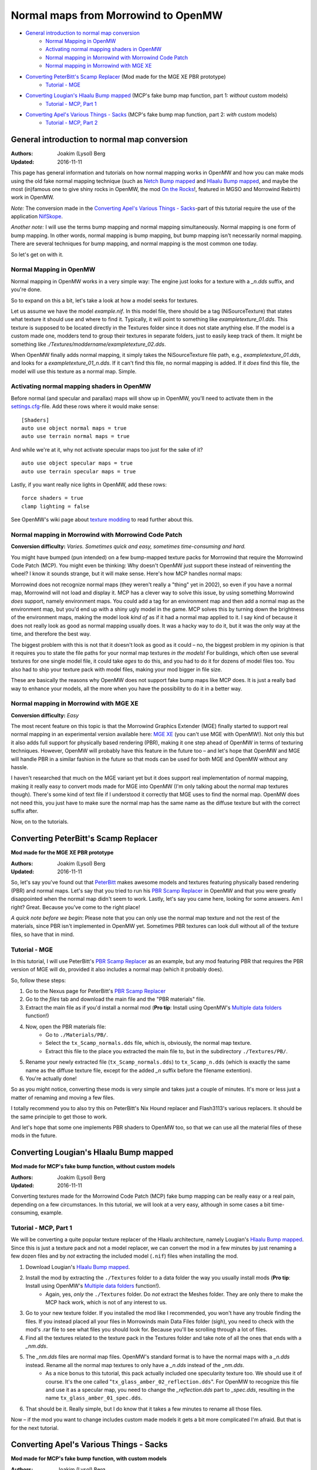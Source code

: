====================================
Normal maps from Morrowind to OpenMW
====================================

- `General introduction to normal map conversion`_
    - `Normal Mapping in OpenMW`_
    - `Activating normal mapping shaders in OpenMW`_
    - `Normal mapping in Morrowind with Morrowind Code Patch`_
    - `Normal mapping in Morrowind with MGE XE`_
- `Converting PeterBitt's Scamp Replacer`_ (Mod made for the MGE XE PBR prototype)
    - `Tutorial - MGE`_
- `Converting Lougian's Hlaalu Bump mapped`_ (MCP's fake bump map function, part 1: *without* custom models)
    - `Tutorial - MCP, Part 1`_
- `Converting Apel's Various Things - Sacks`_ (MCP's fake bump map function, part 2: *with* custom models)
    - `Tutorial - MCP, Part 2`_

General introduction to normal map conversion
------------------------------------------------

:Authors: Joakim (Lysol) Berg
:Updated: 2016-11-11

This page has general information and tutorials on how normal mapping works in OpenMW and how you can make mods using 
the old fake normal mapping technique (such as `Netch Bump mapped`_ and `Hlaalu Bump mapped`_, and maybe the most 
(in)famous one to give shiny rocks in OpenMW, the mod `On the Rocks`_!, featured in MGSO and Morrowind Rebirth) work in OpenMW.

*Note:* The conversion made in the `Converting Apel's Various Things - Sacks`_-part of this tutorial require the use of the application NifSkope_.

*Another note:* I will use the terms bump mapping and normal mapping simultaneously. 
Normal mapping is one form of bump mapping. In other words, normal mapping is bump mapping, 
but bump mapping isn't necessarily normal mapping. 
There are several techniques for bump mapping, and normal mapping is the most common one today.

So let's get on with it.

Normal Mapping in OpenMW
************************

Normal mapping in OpenMW works in a very simple way: The engine just looks for a texture with a *_n.dds* suffix, 
and you're done.

So to expand on this a bit, let's take a look at how a model seeks for textures.

Let us assume we have the model *example.nif*. In this model file, 
there should be a tag (NiSourceTexture) that states what texture it should use and where to find it. Typically, 
it will point to something like *exampletexture_01.dds*. This texture is supposed to be located directly in the 
Textures folder since it does not state anything else. If the model is a custom made one, modders tend to group 
their textures in separate folders, just to easily keep track of them. 
It might be something like *./Textures/moddername/exampletexture_02.dds*.

When OpenMW finally adds normal mapping, it simply takes the NiSourceTexture file path, e.g., 
*exampletexture_01.dds*, and looks for a *exampletexture_01_n.dds*. If it can't find this file, no normal mapping is added. 
If it *does* find this file, the model will use this texture as a normal map. Simple.

Activating normal mapping shaders in OpenMW
*******************************************

Before normal (and specular and parallax) maps will show up in OpenMW, you'll need to activate them in the 
settings.cfg_-file. Add these rows where it would make sense:

::

    [Shaders]
    auto use object normal maps = true
    auto use terrain normal maps = true

And while we're at it, why not activate specular maps too just for the sake of it?

::

    auto use object specular maps = true
    auto use terrain specular maps = true

Lastly, if you want really nice lights in OpenMW, add these rows:

::

    force shaders = true
    clamp lighting = false

See OpenMW's wiki page about `texture modding`_ to read further about this.

Normal mapping in Morrowind with Morrowind Code Patch
*****************************************************

**Conversion difficulty:**
*Varies. Sometimes quick and easy, sometimes time-consuming and hard.*

You might have bumped (pun intended) on a few bump-mapped texture packs for Morrowind that require the 
Morrowind Code Patch (MCP). You might even be thinking: Why doesn't OpenMW just support these instead of reinventing 
the wheel? I know it sounds strange, but it will make sense. Here's how MCP handles normal maps:

Morrowind does not recognize normal maps (they weren't really a "thing" yet in 2002), so even if you have a normal map,
Morrowind will not load and display it. MCP has a clever way to solve this issue, by using something Morrowind *does* support, 
namely environment maps. You could add a tag for an environment map and then add a normal map as the environment map, 
but you'd end up with a shiny ugly model in the game. MCP solves this by turning down the brightness of the environment maps, 
making the model look *kind of* as if it had a normal map applied to it. 
I say kind of because it does not really look as good as normal mapping usually does. It was a hacky way to do it, 
but it was the only way at the time, and therefore the best way.

The biggest problem with this is not that it doesn't look as good as it could – no, 
the biggest problem in my opinion is that it requires you to state the file paths for your normal map textures *in the models*!
For buildings, which often use several textures for one single model file, it could take *ages* to do this, 
and you had to do it for dozens of model files too. You also had to ship your texture pack with model files, 
making your mod bigger in file size.

These are basically the reasons why OpenMW does not support fake bump maps like MCP does. 
It is just a really bad way to enhance your models, all the more when you have the possibility to do it in a better way.

Normal mapping in Morrowind with MGE XE
***************************************

**Conversion difficulty:**
*Easy*

The most recent feature on this topic is that the Morrowind Graphics Extender (MGE) finally started to support real 
normal mapping in an experimental version available here: `MGE XE`_ (you can't use MGE with OpenMW!). 
Not only this but it also adds full support for physically based rendering (PBR), 
making it one step ahead of OpenMW in terms of texturing techniques. However, 
OpenMW will probably have this feature in the future too – and let's hope that OpenMW and MGE will handle PBR in a 
similar fashion in the future so that mods can be used for both MGE and OpenMW without any hassle.

I haven't researched that much on the MGE variant yet but it does support real implementation of normal mapping, 
making it really easy to convert mods made for MGE into OpenMW (I'm only talking about the normal map textures though). 
There's some kind of text file if I understood it correctly that MGE uses to find the normal map. 
OpenMW does not need this, you just have to make sure the normal map has the same name as the diffuse texture but with 
the correct suffix after.

Now, on to the tutorials.

Converting PeterBitt's Scamp Replacer
-------------------------------------
**Mod made for the MGE XE PBR prototype**

:Authors: Joakim (Lysol) Berg
:Updated: 2016-11-11

So, let's say you've found out that PeterBitt_ makes awesome models and textures featuring physically based rendering 
(PBR) and normal maps. Let's say that you tried to run his `PBR Scamp Replacer`_ in OpenMW and that you were greatly 
disappointed when the normal map didn't seem to work. Lastly, let's say you came here, looking for some answers. 
Am I right? Great. Because you've come to the right place!

*A quick note before we begin*: Please note that you can only use the normal map texture and not the rest of the materials, 
since PBR isn't implemented in OpenMW yet. Sometimes PBR textures can look dull without all of the texture files, 
so have that in mind.

Tutorial - MGE
**************

In this tutorial, I will use PeterBitt's `PBR Scamp Replacer`_ as an example, 
but any mod featuring PBR that requires the PBR version of MGE will do, 
provided it also includes a normal map (which it probably does).

So, follow these steps:

#. Go to the Nexus page for PeterBitt's `PBR Scamp Replacer`_
#. Go to the *files* tab and download the main file and the "PBR materials" file.
#. Extract the main file as if you'd install a normal mod (**Pro tip**: Install using OpenMW's `Multiple data folders`_ function!)
#. Now, open the PBR materials file:
    - Go to ``./Materials/PB/``.
    - Select the ``tx_Scamp_normals.dds`` file, which is, obviously, the normal map texture.
    - Extract this file to the place you extracted the main file to, but in the subdirectory ``./Textures/PB/``.
#. Rename your newly extracted file (``tx_Scamp_normals.dds``) to ``tx_Scamp_n.dds`` (which is exactly the same name as the diffuse texture file, except for the added *_n* suffix before the filename extention).
#. You're actually done!

So as you might notice, converting these mods is very simple and takes just a couple of minutes. 
It's more or less just a matter of renaming and moving a few files.

I totally recommend you to also try this on PeterBitt's Nix Hound replacer and Flash3113's various replacers. 
It should be the same principle to get those to work.

And let's hope that some one implements PBR shaders to OpenMW too, 
so that we can use all the material files of these mods in the future.

Converting Lougian's Hlaalu Bump mapped
---------------------------------------
**Mod made for MCP's fake bump function, without custom models**

:Authors: Joakim (Lysol) Berg
:Updated: 2016-11-11

Converting textures made for the Morrowind Code Patch (MCP) fake bump mapping can be really easy or a real pain, 
depending on a few circumstances. In this tutorial, we will look at a very easy, 
although in some cases a bit time-consuming, example.

Tutorial - MCP, Part 1
**********************

We will be converting a quite popular texture replacer of the Hlaalu architecture, namely Lougian's `Hlaalu Bump mapped`_.
Since this is just a texture pack and not a model replacer, 
we can convert the mod in a few minutes by just renaming a few dozen files and by *not* extracting the included model 
(``.nif``) files when installing the mod.

#. Download Lougian's `Hlaalu Bump mapped`_.
#. Install the mod by extracting the ``./Textures`` folder to a data folder the way you usually install mods (**Pro tip**: Install using OpenMW's `Multiple data folders`_ function!).
    - Again, yes, *only* the ``./Textures`` folder. Do *not* extract the Meshes folder. They are only there to make the MCP hack work, which is not of any interest to us.
#. Go to your new texture folder. If you installed the mod like I recommended, you won't have any trouble finding the files. If you instead placed all your files in Morrowinds main Data Files folder (sigh), you need to check with the mod's .rar file to see what files you should look for. Because you'll be scrolling through a lot of files.
#. Find all the textures related to the texture pack in the Textures folder and take note of all the ones that ends with a *_nm.dds*.
#. The *_nm.dds* files are normal map files. OpenMW's standard format is to have the normal maps with a *_n.dds* instead. Rename all the normal map textures to only have a *_n.dds* instead of the *_nm.dds*.
    - As a nice bonus to this tutorial, this pack actually included one specularity texture too. We should use it of course. It's the one called "``tx_glass_amber_02_reflection.dds``". For OpenMW to recognize this file and use it as a specular map, you need to change the *_reflection.dds* part to *_spec.dds*, resulting in the name ``tx_glass_amber_01_spec.dds``.
#. That should be it. Really simple, but I do know that it takes a few minutes to rename all those files.

Now – if the mod you want to change includes custom made models it gets a bit more complicated I'm afraid. 
But that is for the next tutorial.

Converting Apel's Various Things - Sacks
----------------------------------------
**Mod made for MCP's fake bump function, with custom models**

:Authors: Joakim (Lysol) Berg
:Updated: 2016-11-09

In part one of this tutorial, we converted a mod that only included modified Morrowind model (``.nif``) 
files so that the normal maps could be loaded in Morrowind with MCP. 
We ignored those model files since they are not needed with OpenMW. In this tutorial however, 
we will convert a mod that includes new, custom made models. In other words, we cannot just ignore those files this time.

Tutorial - MCP, Part 2
**********************

The sacks included in Apel's `Various Things - Sacks`_ come in two versions – Without bump mapping, and with bump mapping. 
Since we want the glory of normal mapping in our OpenMW setup, we will go with the bump-mapped version.

#. Start by downloading Apel's `Various Things - Sacks`_ from Nexus.
#. Once downloaded, install it the way you'd normally install your mods (**Pro tip**: Install using OpenMW's `Multiple data folders`_ function!).
#. Now, if you ran the mod right away, your sacks will be made out of lead_. This is because the normal map is loaded as an environment map which MCP fixes so that it looks less shiny. We don't use MCP, so therefore, it looks kind of like the shack was made out of lead.
#. We need to fix this by removing some tags in the model files. You need to download NifSkope_ for this, which, again, only have binaries available for Windows.
#. Go the place where you installed the mod and go to ``./Meshes/o/`` to find the model files.
    - If you installed the mod like I suggested, finding the files will be easy as a pie, but if you installed it by dropping everything into your main Morrowind Data Files folder, then you'll have to scroll a lot to find them. Check the mod's zip file for the file names of the models if this is the case. The same thing applies to when fixing the textures.
#. Open up each of the models in NifSkope and look for these certain blocks_:
    - NiTextureEffect
    - NiSourceTexture with the value that appears to be a normal map file, in this mod, they have the suffix *_nm.dds*.
#. Remove all these tags by selecting them one at a time and press right click>Block>Remove Branch. (Ctrl-Del)
#. Repeat this on all the affected models.
#. If you launch OpenMW now, you'll `no longer have shiny models`_. But one thing is missing. Can you see it? It's actually hard to spot on still pictures, but we have no normal maps here.
#. Now, go back to the root of where you installed the mod. Now go to ``./Textures/`` and you'll find the texture files in question.
#. OpenMW detects normal maps if they have the same name as the base diffuse texture, but with a *_n.dds* suffix. In this mod, the normal maps has a suffix of *_nm.dds*. Change all the files that ends with *_nm.dds* to instead end with *_n.dds*.
#. Finally, `we are done`_!

Since these models have one or two textures applied to them, the fix was not that time-consuming. The process continues to work for more complex models that use more textures, but looking through each category for texture effects and normal mapped textures rapidly becomes tedious. Luckily, NifSkope provides a feature to do the same automatically. 

Rightclick in NifSkope to access the *Spells* dropdown menu, also available via the top bar, hover over the *Blocks* section, and `choose the action to Remove by ID`_. You can then input the RegEx expression ``^NiTextureEffect`` (directing it to remove any block whose name starts with "NiTextureEffect") to automatically remove all texture effect blocks within the NIF. This also has the helpful side effect of listing `all the blocks within the NIF in the bottom section`_, allowing you to additionally root out any blocks referencing *_nm.dds* textures without having to painstakingly open each category.  

.. _`Netch Bump mapped`: https://www.nexusmods.com/morrowind/mods/42851/?
.. _`Hlaalu Bump mapped`: https://www.nexusmods.com/morrowind/mods/42396/?
.. _`On the Rocks`: http://mw.modhistory.com/download-44-14107
.. _`texture modding`: https://wiki.openmw.org/index.php?title=TextureModding
.. _`MGE XE`: https://www.nexusmods.com/morrowind/mods/26348/?
.. _PeterBitt: https://www.nexusmods.com/morrowind/users/4381248/?
.. _`PBR Scamp Replacer`: https://www.nexusmods.com/morrowind/mods/44314/?
.. _settings.cfg: https://wiki.openmw.org/index.php?title=Settings
.. _`Multiple data folders`: https://wiki.openmw.org/index.php?title=Mod_installation
.. _`Various Things - Sacks`: https://www.nexusmods.com/morrowind/mods/42558/?
.. _Lead: https://imgur.com/bwpcYlc
.. _NifSkope: https://wiki.openmw.org/index.php?title=Tools#NifSkope
.. _Blocks: https://imgur.com/VmQC0WG
.. _`no longer have shiny models`: https://imgur.com/vu1k7n1
.. _`we are done`: https://imgur.com/yyZxlTw
.. _`choose the action to Remove by ID`: https://imgur.com/a/qs2t0tC
.. _`all the blocks within the NIF in the bottom section`: https://imgur.com/a/UFFNyWt
